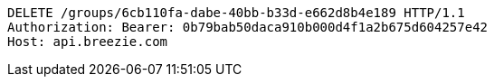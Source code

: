 [source,http,options="nowrap"]
----
DELETE /groups/6cb110fa-dabe-40bb-b33d-e662d8b4e189 HTTP/1.1
Authorization: Bearer: 0b79bab50daca910b000d4f1a2b675d604257e42
Host: api.breezie.com

----